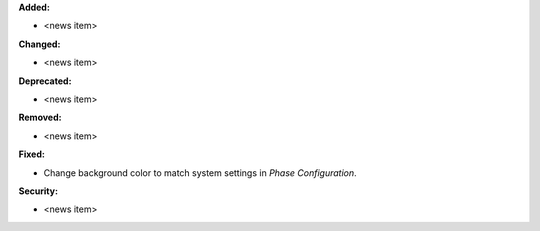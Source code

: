 **Added:**

* <news item>

**Changed:**

* <news item>

**Deprecated:**

* <news item>

**Removed:**

* <news item>

**Fixed:**

* Change background color to match system settings in `Phase Configuration`.

**Security:**

* <news item>
